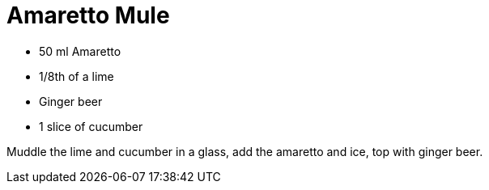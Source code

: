 = Amaretto Mule

* 50 ml Amaretto
* 1/8th of a lime
* Ginger beer
* 1 slice of cucumber

Muddle the lime and cucumber in a glass, add the amaretto and ice, top with ginger beer.